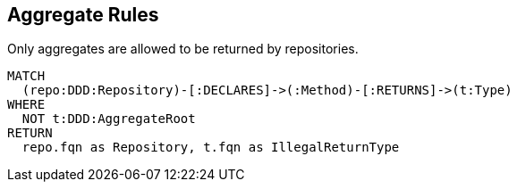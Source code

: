 [[aggregate:Default]]
[role=group,includesConstraints="aggregate:AggregateRepository"]
== Aggregate Rules

[[aggregate:AggregateRepository]]
[source,cypher,role=constraint,requiresConcepts="java-ddd:Aggregate*,java-ddd:Repository*"]
.Only aggregates are allowed to be returned by repositories.
----
MATCH
  (repo:DDD:Repository)-[:DECLARES]->(:Method)-[:RETURNS]->(t:Type)
WHERE
  NOT t:DDD:AggregateRoot
RETURN
  repo.fqn as Repository, t.fqn as IllegalReturnType
----


